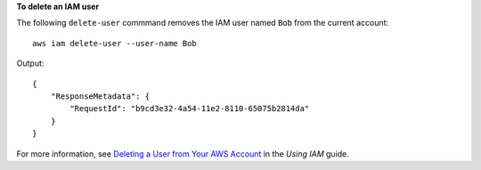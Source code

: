 **To delete an IAM user**

The following ``delete-user`` commmand removes the IAM user named ``Bob`` from the current account::

  aws iam delete-user --user-name Bob

Output::

  {
      "ResponseMetadata": {
          "RequestId": "b9cd3e32-4a54-11e2-8110-65075b2814da"
      }
  }    
  
For more information, see `Deleting a User from Your AWS Account`_ in the *Using IAM* guide.

.. _Deleting a User from Your AWS Account: http://docs.aws.amazon.com/IAM/latest/UserGuide/Using_DeletingUserFromAccount.html

